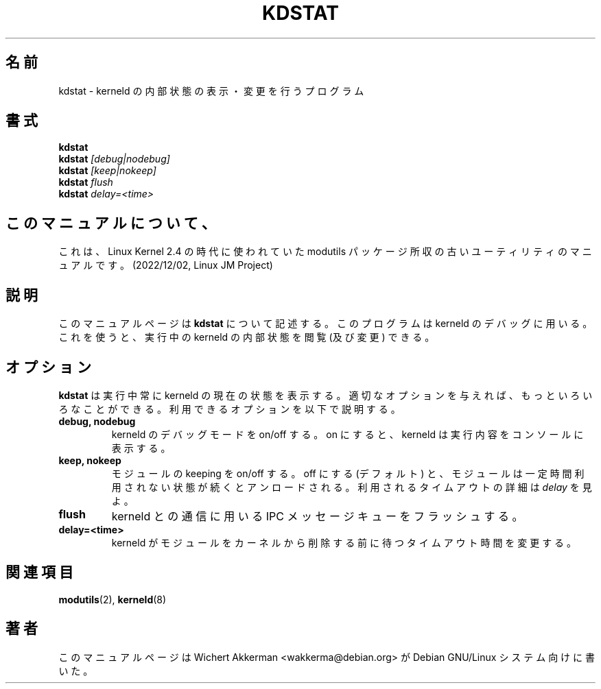 .\" 
.\" Japanese Version Copyright (c) 2000 NAKANO Takeo all rights reserved.
.\" Translated Thu 12 Oct 2000 by NAKANO Takeo <nakano@apm.seikei.ac.jp>
.\" 
.TH KDSTAT 8 "Debian GNU/Linux" "DEBIAN"
.SH 名前
kdstat \- kerneld の内部状態の表示・変更を行うプログラム
.SH 書式
.B kdstat
.br
.B kdstat
.I "[debug|nodebug]"
.br
.B kdstat
.I "[keep|nokeep]"
.br
.B kdstat
.I "flush"
.br
.B kdstat
.I delay=<time>
.SH このマニュアルについて、
これは、Linux Kernel 2.4 の時代に使われていた modutils
パッケージ所収の古いユーティリティのマニュアルです。(2022/12/02,
Linux JM Project)
.SH 説明
このマニュアルページは
.B kdstat
について記述する。このプログラムは kerneld のデバッグに用いる。
これを使うと、実行中の kerneld の内部状態を閲覧 (及び変更) できる。
.SH オプション
.B kdstat
は実行中常に kerneld の現在の状態を表示する。
適切なオプションを与えれば、もっといろいろなことができる。
利用できるオプションを以下で説明する。
.TP
.B debug, nodebug
kerneld のデバッグモードを on/off する。
on にすると、 kerneld は実行内容をコンソールに表示する。
.TP
.B keep, nokeep
モジュールの keeping を on/off する。
off にする (デフォルト) と、
モジュールは一定時間利用されない状態が続くとアンロードされる。
利用されるタイムアウトの詳細は
.I delay
を見よ。
.TP
.B flush
kerneld との通信に用いる IPC メッセージキューをフラッシュする。
.TP
.B delay=<time>
kerneld がモジュールをカーネルから削除する前に待つタイムアウト時間を変更する。
.SH 関連項目
.BR modutils (2),
.BR kerneld (8)
.SH 著者
このマニュアルページは Wichert Akkerman <wakkerma@debian.org>
が Debian GNU/Linux システム向けに書いた。

